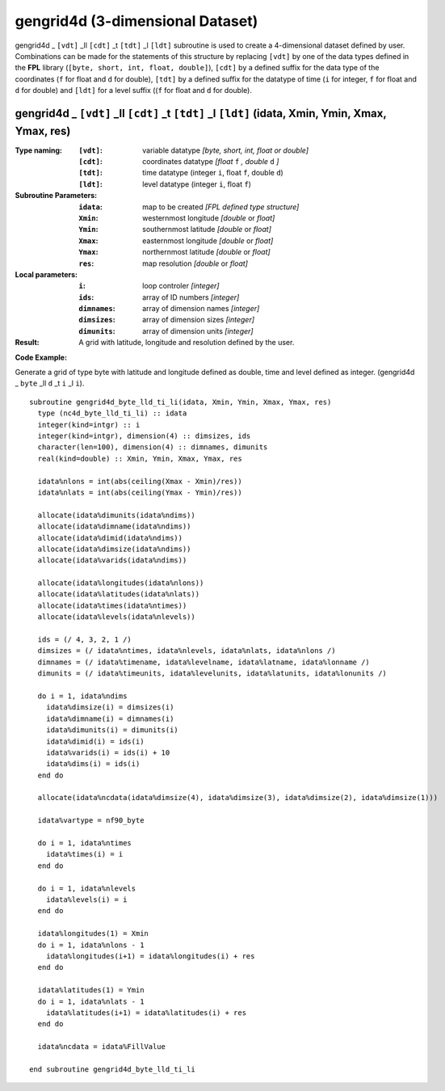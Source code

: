gengrid4d (3-dimensional Dataset)
`````````````````````````````````
.. highlight:: fortran
   :linenothreshold: 2

gengrid4d _ ``[vdt]`` _ll ``[cdt]`` _t ``[tdt]`` _l ``[ldt]`` subroutine is used to create a 4-dimensional dataset defined by user. 
Combinations can be made for the statements of this structure by replacing ``[vdt]`` by one of the data types 
defined in the **FPL** library (``[byte, short, int, float, double]``), ``[cdt]`` by a defined suffix 
for the data type of the coordinates (``f`` for float and ``d`` for double), ``[tdt]`` by a defined suffix 
for the datatype of time (``i`` for integer, ``f`` for float and ``d`` for double) and ``[ldt]`` for a level suffix ((``f`` for float and ``d`` for double).

gengrid4d _ ``[vdt]`` _ll ``[cdt]`` _t ``[tdt]`` _l ``[ldt]`` (idata, Xmin, Ymin, Xmax, Ymax, res)
--------------------------------------------------------------------------------------------------

:Type naming:
 :``[vdt]``: variable datatype `[byte, short, int, float or double]`
 :``[cdt]``: coordinates datatype `[float` ``f`` `, double` ``d`` `]`
 :``[tdt]``: time datatype (integer ``i``, float ``f``, double ``d``)
 :``[ldt]``: level datatype (integer ``i``, float ``f``)
:Subroutine Parameters:
 :``idata``: map to be created  `[FPL defined type structure]`
 :``Xmin``: westernmost longitude `[double` or `float]` 
 :``Ymin``: southernmost latitude `[double` or `float]`
 :``Xmax``: easternmost longitude `[double` or `float]`
 :``Ymax``: northernmost latitude `[double` or `float]`
 :``res``: map resolution `[double` or `float]`
:Local parameters: 
 :``i``: loop controler `[integer]`
 :``ids``: array of ID numbers `[integer]`
 :``dimnames``: array of dimension names `[integer]`
 :``dimsizes``: array of dimension sizes `[integer]`
 :``dimunits``: array of dimension units `[integer]`
:Result:
 A grid with latitude, longitude and resolution defined by the user.

**Code Example:**

Generate a grid of type byte with latitude and longitude defined as double, time and level defined as integer. (gengrid4d _ ``byte`` _ll ``d`` _t ``i`` _l ``i``).

::

  subroutine gengrid4d_byte_lld_ti_li(idata, Xmin, Ymin, Xmax, Ymax, res)
    type (nc4d_byte_lld_ti_li) :: idata
    integer(kind=intgr) :: i
    integer(kind=intgr), dimension(4) :: dimsizes, ids
    character(len=100), dimension(4) :: dimnames, dimunits
    real(kind=double) :: Xmin, Ymin, Xmax, Ymax, res
  
    idata%nlons = int(abs(ceiling(Xmax - Xmin)/res))
    idata%nlats = int(abs(ceiling(Ymax - Ymin)/res))
  
    allocate(idata%dimunits(idata%ndims))
    allocate(idata%dimname(idata%ndims))
    allocate(idata%dimid(idata%ndims))
    allocate(idata%dimsize(idata%ndims))
    allocate(idata%varids(idata%ndims))
  
    allocate(idata%longitudes(idata%nlons))  
    allocate(idata%latitudes(idata%nlats))
    allocate(idata%times(idata%ntimes))
    allocate(idata%levels(idata%nlevels))
  
    ids = (/ 4, 3, 2, 1 /)
    dimsizes = (/ idata%ntimes, idata%nlevels, idata%nlats, idata%nlons /)
    dimnames = (/ idata%timename, idata%levelname, idata%latname, idata%lonname /)
    dimunits = (/ idata%timeunits, idata%levelunits, idata%latunits, idata%lonunits /)
  
    do i = 1, idata%ndims
      idata%dimsize(i) = dimsizes(i)
      idata%dimname(i) = dimnames(i)
      idata%dimunits(i) = dimunits(i)
      idata%dimid(i) = ids(i)
      idata%varids(i) = ids(i) + 10
      idata%dims(i) = ids(i)
    end do
  
    allocate(idata%ncdata(idata%dimsize(4), idata%dimsize(3), idata%dimsize(2), idata%dimsize(1)))
  
    idata%vartype = nf90_byte
  
    do i = 1, idata%ntimes
      idata%times(i) = i
    end do
  
    do i = 1, idata%nlevels
      idata%levels(i) = i
    end do
  
    idata%longitudes(1) = Xmin
    do i = 1, idata%nlons - 1
      idata%longitudes(i+1) = idata%longitudes(i) + res
    end do
  
    idata%latitudes(1) = Ymin
    do i = 1, idata%nlats - 1
      idata%latitudes(i+1) = idata%latitudes(i) + res
    end do
  
    idata%ncdata = idata%FillValue
  
  end subroutine gengrid4d_byte_lld_ti_li

